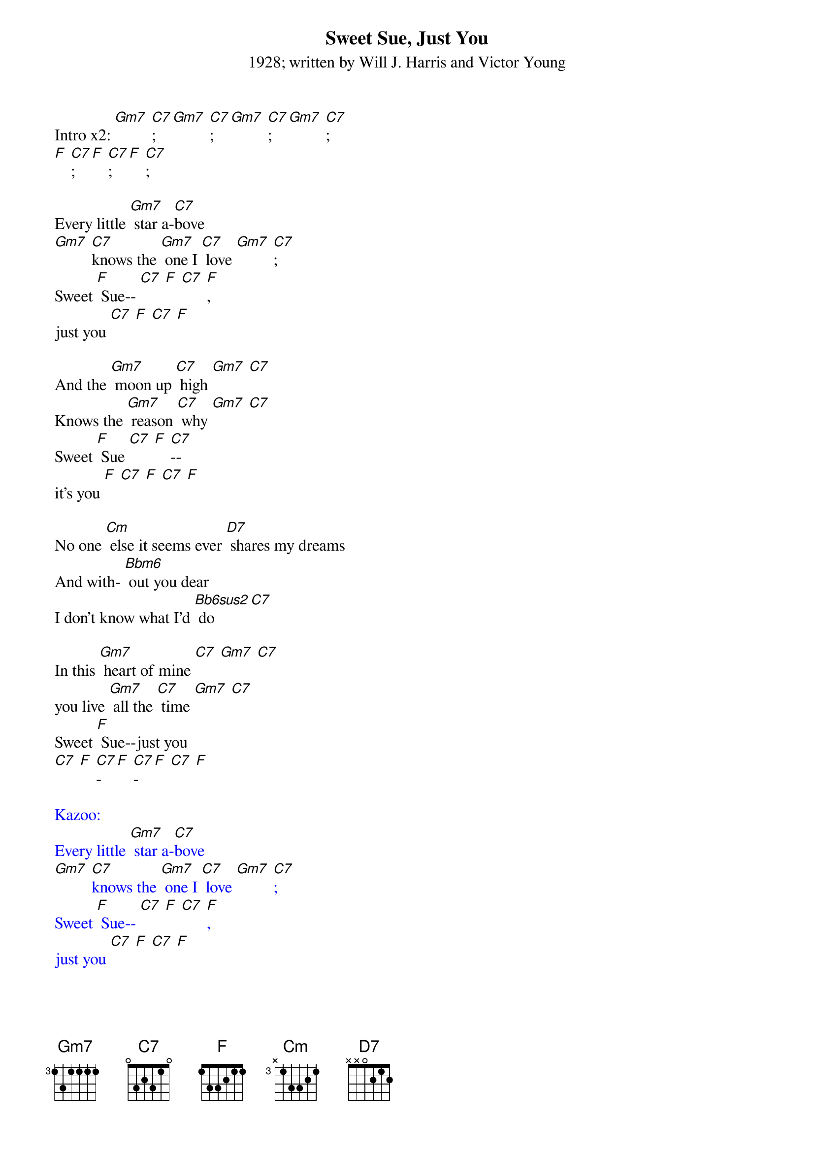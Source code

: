 {t: Sweet Sue, Just You}
{st: 1928; written by Will J. Harris and Victor Young}

Intro x2: [Gm7] [C7]; [Gm7] [C7]; [Gm7] [C7]; [Gm7] [C7];
[F] [C7]; [F] [C7]; [F] [C7];

Every little [Gm7] star a-[C7]bove
[Gm7] [C7]knows the [Gm7] one I [C7] love [Gm7] [C7];
Sweet [F] Sue-- [C7] [F] [C7] [F],
just you [C7] [F] [C7] [F]

And the [Gm7] moon up [C7] high [Gm7] [C7]
Knows the [Gm7] reason [C7] why [Gm7] [C7]
Sweet [F] Sue [C7] [F] [C7]--
it's you [F] [C7] [F] [C7] [F]

No one [Cm] else it seems ever [D7] shares my dreams
And with- [Bbm6] out you dear
I don't know what I'd [Bb6sus2] do [C7]

In this [Gm7] heart of mine [C7] [Gm7] [C7]
you live [Gm7] all the [C7] time [Gm7] [C7]
Sweet [F] Sue--just you
[C7] [F] [C7]-[F] [C7]-[F] [C7] [F]

{textcolour: blue}
Kazoo:
Every little [Gm7] star a-[C7]bove
[Gm7] [C7]knows the [Gm7] one I [C7] love [Gm7] [C7];
Sweet [F] Sue-- [C7] [F] [C7] [F],
just you [C7] [F] [C7] [F]

And the [Gm7] moon up [C7] high [Gm7] [C7]
Knows the [Gm7] reason [C7] why [Gm7] [C7]
Sweet [F] Sue [C7] [F] [C7]--
it's you [F] [C7] [F] [C7] [F]
{textcolour}

No one [Cm] else it seems ever [D7] shares my dreams
And with- [Bbm6]* out you dear
I don't know what I'd [Bb6sus2]+ do [C7]

In this [Gm7] heart of mine [C7] [Gm7] [C7]
you live [Gm7] all the [C7] time [Gm7] [C7]
Sweet [F] Sue--just you [C7] [F] [C7]-[F] [C7]-[F] [C7] [F]
[Gm7] Just [C7] you, [Gm7] just [C7] you, [F] just [C7]you [F]
